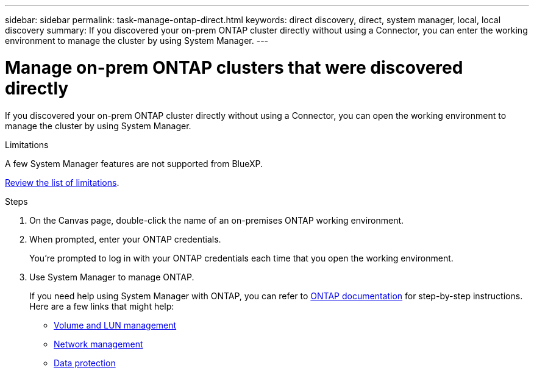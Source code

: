 ---
sidebar: sidebar
permalink: task-manage-ontap-direct.html
keywords: direct discovery, direct, system manager, local, local discovery
summary: If you discovered your on-prem ONTAP cluster directly without using a Connector, you can enter the working environment to manage the cluster by using System Manager.
---

= Manage on-prem ONTAP clusters that were discovered directly
:hardbreaks:
:nofooter:
:icons: font
:linkattrs:
:imagesdir: ./media/

[.lead]
If you discovered your on-prem ONTAP cluster directly without using a Connector, you can open the working environment to manage the cluster by using System Manager.

.Limitations

A few System Manager features are not supported from BlueXP.

link:reference-limitations.html[Review the list of limitations].

.Steps

. On the Canvas page, double-click the name of an on-premises ONTAP working environment.

. When prompted, enter your ONTAP credentials.
+
You're prompted to log in with your ONTAP credentials each time that you open the working environment.

. Use System Manager to manage ONTAP.
+
If you need help using System Manager with ONTAP, you can refer to https://docs.netapp.com/us-en/ontap/index.html[ONTAP documentation^] for step-by-step instructions. Here are a few links that might help:

* https://docs.netapp.com/us-en/ontap/volume-admin-overview-concept.html[Volume and LUN management^]
* https://docs.netapp.com/us-en/ontap/network-manage-overview-concept.html[Network management^]
* https://docs.netapp.com/us-en/ontap/concept_dp_overview.html[Data protection^]
